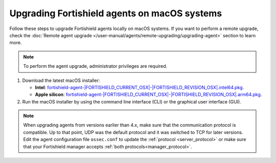
.. Copyright (C) 2015, Fortishield, Inc.
.. meta::
  :description: Check out how to upgrade the Fortishield agent to the latest available version remotely, using the agent_upgrade tool or the Fortishield API, or locally.


Upgrading Fortishield agents on macOS systems
=======================================

Follow these steps to upgrade Fortishield agents locally on macOS systems. If you want to perform a remote upgrade, check the :doc:`Remote agent upgrade </user-manual/agents/remote-upgrading/upgrading-agent>` section to learn more. 

.. note:: To perform the agent upgrade, administrator privileges are required.

.. |macOS_intel_64| replace:: `fortishield-agent-|FORTISHIELD_CURRENT_OSX|-|FORTISHIELD_REVISION_OSX|.intel64.pkg <https://fortishield.github.io/packages/|FORTISHIELD_CURRENT_MAJOR_OSX|/macos/fortishield-agent-|FORTISHIELD_CURRENT_OSX|-|FORTISHIELD_REVISION_OSX|.intel64.pkg>`__
.. |macOS_arm64| replace:: `fortishield-agent-|FORTISHIELD_CURRENT_OSX|-|FORTISHIELD_REVISION_OSX|.arm64.pkg <https://fortishield.github.io/packages/|FORTISHIELD_CURRENT_MAJOR_OSX|/macos/fortishield-agent-|FORTISHIELD_CURRENT_OSX|-|FORTISHIELD_REVISION_OSX|.arm64.pkg>`__


#. Download the latest macOS installer:

   - **Intel**: |macOS_intel_64|.

   - **Apple silicon**: |macOS_arm64|.

#. Run the macOS installer by using the command line interface (CLI) or the graphical user interface (GUI).

   .. tabs::
    
      .. group-tab:: CLI

         To upgrade the Fortishield agent by using the command line, select your architecture, and run the installer:
         
         .. tabs::

            .. group-tab:: Intel
         
               .. code-block:: console

                  # installer -pkg fortishield-agent-|FORTISHIELD_CURRENT_OSX|-|FORTISHIELD_REVISION_OSX|.intel64.pkg -target /


            .. group-tab:: Apple silicon
         
               .. code-block:: console

                  # installer -pkg fortishield-agent-|FORTISHIELD_CURRENT_OSX|-|FORTISHIELD_REVISION_OSX|.arm64.pkg -target /

               .. note::
                  
                  Packages earlier than 4.5.1 are not available for ARM64 architectures.

      .. group-tab:: GUI

         Using the GUI will perform a simple upgrade. Double click on the downloaded file and follow the wizard. If you are not sure how to answer some of the prompts, simply use the default answers.

         .. thumbnail:: ../../images/installation/macos-agent.png
            :align: center
            :title: macOS agent installer
            :alt: macOS agent installer            


.. note::
   :class: not-long

   When upgrading agents from versions earlier than 4.x, make sure that the communication protocol is compatible. Up to that point, UDP was the default protocol and it was switched to TCP for later versions. Edit the agent configuration file ``ossec.conf`` to update the :ref:`protocol <server_protocol>` or make sure that your Fortishield manager accepts :ref:`both protocols<manager_protocol>`. 

  